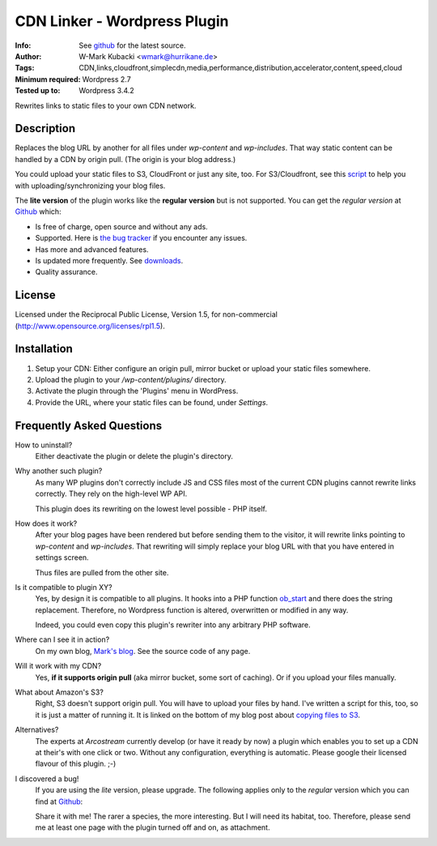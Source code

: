 ====================================
CDN Linker - Wordpress Plugin
====================================
:Info: See `github <http://github.com/wmark/CDN-Linker>`_ for the latest source.
:Author: W-Mark Kubacki <wmark@hurrikane.de>
:Tags: CDN,links,cloudfront,simplecdn,media,performance,distribution,accelerator,content,speed,cloud
:Minimum required: Wordpress 2.7
:Tested up to: Wordpress 3.4.2

Rewrites links to static files to your own CDN network.

Description
============
Replaces the blog URL by another for all files under `wp-content` and `wp-includes`.
That way static content can be handled by a CDN by origin pull. (The origin is your blog address.)

You could upload your static files to S3, CloudFront or just any site, too.
For S3/Cloudfront, see this script_ to help you with uploading/synchronizing your blog files.

The **lite version** of the plugin works like the **regular version** but is not supported.
You can get the *regular version* at Github_ which:

* Is free of charge, open source and without any ads.
* Supported. Here is `the bug tracker`__ if you encounter any issues.
* Has more and advanced features.
* Is updated more frequently. See downloads_.
* Quality assurance.

.. _script:    http://mark.ossdl.de/2009/09/how-to-copy-your-wordpress-files-to-cloudfront-efficiently/
.. _Github:    http://github.com/wmark/CDN-Linker
.. _issues:    http://github.com/wmark/CDN-Linker/issues
.. _downloads: http://github.com/wmark/CDN-Linker/downloads
__ issues_

License
========
Licensed under the Reciprocal Public License, Version 1.5, for non-commercial
(http://www.opensource.org/licenses/rpl1.5).

Installation
=============

1. Setup your CDN: Either configure an origin pull, mirror bucket or upload your static files somewhere.
2. Upload the plugin to your `/wp-content/plugins/` directory.
3. Activate the plugin through the 'Plugins' menu in WordPress.
4. Provide the URL, where your static files can be found, under `Settings`.

Frequently Asked Questions
===========================

How to uninstall?
  Either deactivate the plugin or delete the plugin's directory.

Why another such plugin?
  As many WP plugins don't correctly include JS and CSS files most of the current CDN plugins cannot
  rewrite links correctly. They rely on the high-level WP API.

  This plugin does its rewriting on the lowest level possible - PHP itself.

How does it work?
  After your blog pages have been rendered but before sending them to the visitor,
  it will rewrite links pointing to `wp-content` and `wp-includes`. That rewriting will simply
  replace your blog URL with that you have entered in settings screen.

  Thus files are pulled from the other site.

Is it compatible to plugin XY?
  Yes, by design it is compatible to all plugins. It hooks into a PHP function ob_start_
  and there does the string replacement. Therefore, no Wordpress function is altered, overwritten or modified in any way.

  Indeed, you could even copy this plugin's rewriter into any arbitrary PHP software.

Where can I see it in action?
  On my own blog, `Mark's blog`__. See the source code of any page.

Will it work with my CDN?
  Yes, **if it supports origin pull** (aka mirror bucket, some sort of caching). Or if you upload your files manually.

What about Amazon's S3?
  Right, S3 doesn't support origin pull. You will have to upload your files by hand.
  I've written a script for this, too, so it is just a matter of running it. It is linked on the bottom of my blog post about
  `copying files to S3 <http://mark.ossdl.de/2009/09/how-to-copy-your-wordpress-files-to-cloudfront-efficiently/>`_.

Alternatives?
  The experts at `Arcostream` currently develop (or have it ready by now) a plugin which enables you to set up a CDN at their's
  with one click or two. Without any configuration, everything is automatic. Please google their licensed flavour of this plugin. ;-)

I discovered a bug!
  If you are using the `lite` version, please upgrade.
  The following applies only to the `regular` version which you can find at Github_:

  Share it with me! The rarer a species, the more interesting. But I will need its habitat, too.
  Therefore, please send me at least one page with the plugin turned off and on, as attachment.

.. _ob_start:        http://us2.php.net/manual/en/function.ob-start.php
.. _Mark:            http://mark.ossdl.de/
__ Mark_